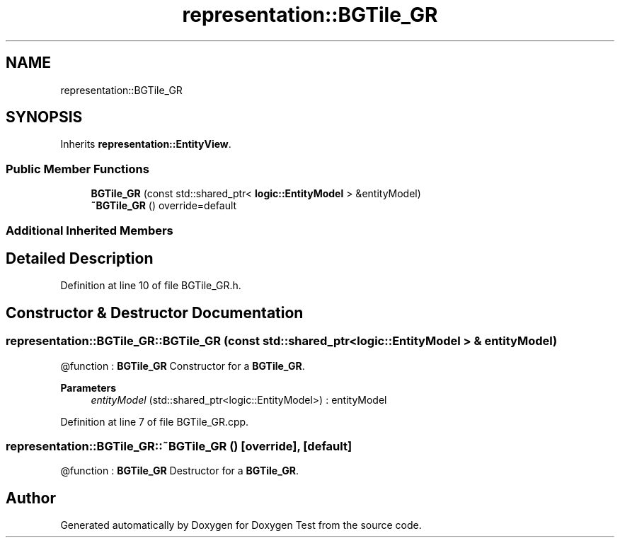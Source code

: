 .TH "representation::BGTile_GR" 3 "Tue Jan 11 2022" "Doxygen Test" \" -*- nroff -*-
.ad l
.nh
.SH NAME
representation::BGTile_GR
.SH SYNOPSIS
.br
.PP
.PP
Inherits \fBrepresentation::EntityView\fP\&.
.SS "Public Member Functions"

.in +1c
.ti -1c
.RI "\fBBGTile_GR\fP (const std::shared_ptr< \fBlogic::EntityModel\fP > &entityModel)"
.br
.ti -1c
.RI "\fB~BGTile_GR\fP () override=default"
.br
.in -1c
.SS "Additional Inherited Members"
.SH "Detailed Description"
.PP 
Definition at line 10 of file BGTile_GR\&.h\&.
.SH "Constructor & Destructor Documentation"
.PP 
.SS "representation::BGTile_GR::BGTile_GR (const std::shared_ptr< \fBlogic::EntityModel\fP > & entityModel)"
@function : \fBBGTile_GR\fP Constructor for a \fBBGTile_GR\fP\&. 
.PP
\fBParameters\fP
.RS 4
\fIentityModel\fP (std::shared_ptr<logic::EntityModel>) : entityModel 
.RE
.PP

.PP
Definition at line 7 of file BGTile_GR\&.cpp\&.
.SS "representation::BGTile_GR::~BGTile_GR ()\fC [override]\fP, \fC [default]\fP"
@function : \fBBGTile_GR\fP Destructor for a \fBBGTile_GR\fP\&. 

.SH "Author"
.PP 
Generated automatically by Doxygen for Doxygen Test from the source code\&.
